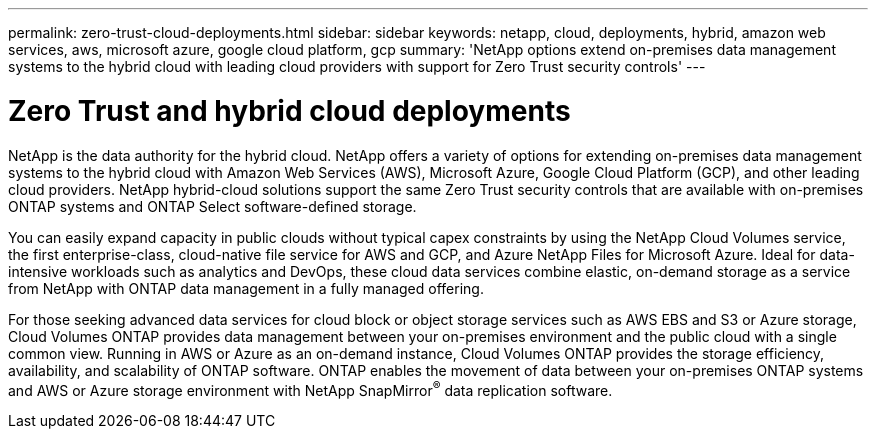 ---
permalink: zero-trust-cloud-deployments.html
sidebar: sidebar
keywords: netapp, cloud, deployments, hybrid, amazon web services, aws, microsoft azure, google
cloud platform, gcp
summary: 'NetApp options extend on-premises data management systems to the hybrid cloud with leading cloud providers with support for Zero Trust security controls'
---

= Zero Trust and hybrid cloud deployments
:icons: font
:imagesdir: ./media/

[.lead]
NetApp is the data authority for the hybrid cloud. NetApp offers a variety of options for extending on-premises data management systems to the hybrid cloud with Amazon Web Services (AWS), Microsoft Azure, Google Cloud Platform (GCP), and other leading cloud providers. NetApp hybrid-cloud solutions support the same Zero Trust security controls that are available with on-premises ONTAP systems and ONTAP Select software-defined storage.

You can easily expand capacity in public clouds without typical capex constraints by using the NetApp Cloud Volumes service, the first enterprise-class, cloud-native file service for AWS and GCP, and Azure
NetApp Files for Microsoft Azure. Ideal for data-intensive workloads such as analytics and DevOps, these cloud data services combine elastic, on-demand storage as a service from NetApp with ONTAP data management in a fully managed offering.

For those seeking advanced data services for cloud block or object storage services such as AWS EBS and S3 or Azure storage, Cloud Volumes ONTAP provides data management between your on-premises environment and
the public cloud with a single common view. Running in AWS or Azure as an on-demand instance, Cloud Volumes ONTAP provides the storage efficiency, availability, and scalability of ONTAP software. ONTAP
enables the movement of data between your on-premises ONTAP systems and AWS or Azure storage environment with NetApp SnapMirror^®^ data replication software.
